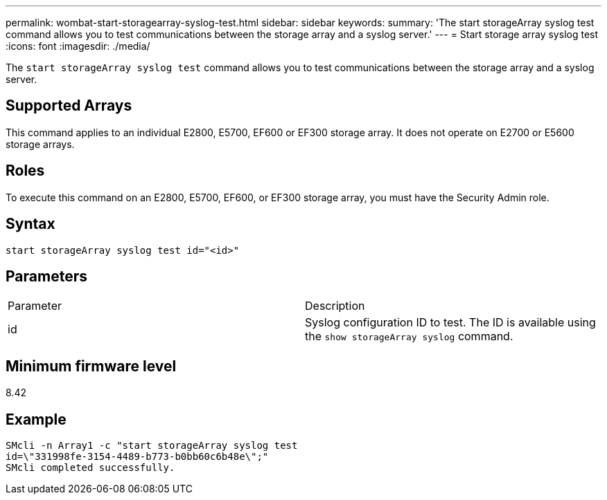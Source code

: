 ---
permalink: wombat-start-storagearray-syslog-test.html
sidebar: sidebar
keywords: 
summary: 'The start storageArray syslog test command allows you to test communications between the storage array and a syslog server.'
---
= Start storage array syslog test
:icons: font
:imagesdir: ./media/

[.lead]
The `start storageArray syslog test` command allows you to test communications between the storage array and a syslog server.

== Supported Arrays

This command applies to an individual E2800, E5700, EF600 or EF300 storage array. It does not operate on E2700 or E5600 storage arrays.

== Roles

To execute this command on an E2800, E5700, EF600, or EF300 storage array, you must have the Security Admin role.

== Syntax

----
start storageArray syslog test id="<id>"
----

== Parameters

|===
| Parameter| Description
a|
id
a|
Syslog configuration ID to test. The ID is available using the `show storageArray syslog` command.
|===

== Minimum firmware level

8.42

== Example

----
SMcli -n Array1 -c "start storageArray syslog test
id=\"331998fe-3154-4489-b773-b0bb60c6b48e\";"
SMcli completed successfully.
----
